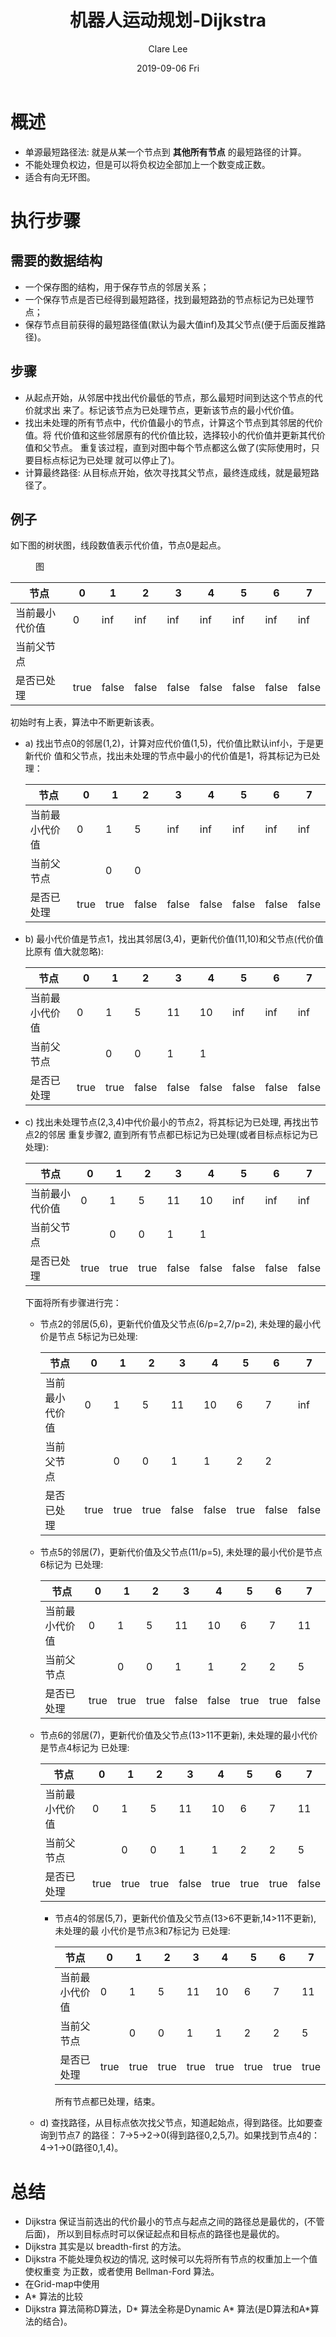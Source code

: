 #+TITLE:       机器人运动规划-Dijkstra
#+AUTHOR:      Clare Lee
#+EMAIL:       congleetea@gmail.com
#+DATE:        2019-09-06 Fri
#+URI:         /blog/%y/%m/%d/dijkstra
#+KEYWORDS:    motion plan,dijkstra
#+TAGS:        robotics
#+LANGUAGE:    en
#+OPTIONS:     H:3 num:nil toc:nil \n:nil ::t |:t ^:nil -:nil f:t *:t <:t
#+DESCRIPTION: Dijkstra

* 概述
  - 单源最短路径法: 就是从某一个节点到 *其他所有节点* 的最短路径的计算。
  - 不能处理负权边，但是可以将负权边全部加上一个数变成正数。
  - 适合有向无环图。

* 执行步骤
** 需要的数据结构
   - 一个保存图的结构，用于保存节点的邻居关系；
   - 一个保存节点是否已经得到最短路径，找到最短路劲的节点标记为已处理节点；
   - 保存节点目前获得的最短路径值(默认为最大值inf)及其父节点(便于后面反推路径)。

** 步骤
   - 从起点开始，从邻居中找出代价最低的节点，那么最短时间到达这个节点的代价就求出
     来了。标记该节点为已处理节点，更新该节点的最小代价值。
   - 找出未处理的所有节点中，代价值最小的节点，计算这个节点到其邻居的代价值。将
     代价值和这些邻居原有的代价值比较，选择较小的代价值并更新其代价值和父节点。
     重复该过程，直到对图中每个节点都这么做了(实际使用时，只要目标点标记为已处理
     就可以停止了)。
   - 计算最终路径: 从目标点开始，依次寻找其父节点，最终连成线，就是最短路径了。

** 例子
   如下图的树状图，线段数值表示代价值，节点0是起点。

   #+CAPTION: 图
   #+LABEL: fig:SED-HR4049
   [[./images/motion-plan-graph.jpg]]


   | 节点           |    0 |     1 |     2 |     3 |     4 |     5 |     6 |     7 |
   |----------------+------+-------+-------+-------+-------+-------+-------+-------|
   | 当前最小代价值 |    0 |   inf |   inf |   inf |   inf |   inf |   inf |   inf |
   | 当前父节点     |      |       |       |       |       |       |       |       |
   | 是否已处理     | true | false | false | false | false | false | false | false |

   初始时有上表，算法中不断更新该表。

   - a) 找出节点0的邻居(1,2)，计算对应代价值(1,5)，代价值比默认inf小，于是更新代价
     值和父节点，找出未处理的节点中最小的代价值是1，将其标记为已处理：
     | 节点           |    0 |    1 |     2 |     3 |     4 |     5 |     6 |     7 |
     |----------------+------+------+-------+-------+-------+-------+-------+-------|
     | 当前最小代价值 |    0 |    1 |     5 |   inf |   inf |   inf |   inf |   inf |
     | 当前父节点     |      |    0 |     0 |       |       |       |       |       |
     | 是否已处理     | true | true | false | false | false | false | false | false |

   - b) 最小代价值是节点1，找出其邻居(3,4)，更新代价值(11,10)和父节点(代价值比原有
     值大就忽略):
     | 节点           |    0 |    1 |     2 |     3 |     4 |     5 |     6 |     7 |
     |----------------+------+------+-------+-------+-------+-------+-------+-------|
     | 当前最小代价值 |    0 |    1 |     5 |    11 |    10 |   inf |   inf |   inf |
     | 当前父节点     |      |    0 |     0 |     1 |     1 |       |       |       |
     | 是否已处理     | true | true | false | false | false | false | false | false |

   - c) 找出未处理节点(2,3,4)中代价最小的节点2，将其标记为已处理, 再找出节点2的邻居
     重复步骤2, 直到所有节点都已标记为已处理(或者目标点标记为已处理):
     | 节点           |    0 |    1 |    2 |     3 |     4 |     5 |     6 |     7 |
     |----------------+------+------+------+-------+-------+-------+-------+-------|
     | 当前最小代价值 |    0 |    1 |    5 |    11 |    10 |   inf |   inf |   inf |
     | 当前父节点     |      |    0 |    0 |     1 |     1 |       |       |       |
     | 是否已处理     | true | true | true | false | false | false | false | false |

     下面将所有步骤进行完：
     - 节点2的邻居(5,6)，更新代价值及父节点(6/p=2,7/p=2), 未处理的最小代价是节点
       5标记为已处理:
       | 节点           |    0 |    1 |    2 |     3 |     4 |    5 |     6 |     7 |
       |----------------+------+------+------+-------+-------+------+-------+-------|
       | 当前最小代价值 |    0 |    1 |    5 |    11 |    10 |    6 |     7 |   inf |
       | 当前父节点     |      |    0 |    0 |     1 |     1 |    2 |     2 |       |
       | 是否已处理     | true | true | true | false | false | true | false | false |
     - 节点5的邻居(7)，更新代价值及父节点(11/p=5), 未处理的最小代价是节点6标记为
       已处理:
       | 节点           |    0 |    1 |    2 |     3 |     4 |    5 |    6 |     7 |
       |----------------+------+------+------+-------+-------+------+------+-------|
       | 当前最小代价值 |    0 |    1 |    5 |    11 |    10 |    6 |    7 |    11 |
       | 当前父节点     |      |    0 |    0 |     1 |     1 |    2 |    2 |     5 |
       | 是否已处理     | true | true | true | false | false | true | true | false |
     
     - 节点6的邻居(7)，更新代价值及父节点(13>11不更新), 未处理的最小代价是节点4标记为
       已处理:
       | 节点           |    0 |    1 |    2 |     3 |    4 |    5 |    6 |     7 |
       |----------------+------+------+------+-------+------+------+------+-------|
       | 当前最小代价值 |    0 |    1 |    5 |    11 |   10 |    6 |    7 |    11 |
       | 当前父节点     |      |    0 |    0 |     1 |    1 |    2 |    2 |     5 |
       | 是否已处理     | true | true | true | false | true | true | true | false |
      - 节点4的邻居(5,7)，更新代价值及父节点(13>6不更新,14>11不更新), 未处理的最
        小代价是节点3和7标记为
       已处理:
       | 节点           |    0 |    1 |    2 |    3 |    4 |    5 |    6 |    7 |
       |----------------+------+------+------+------+------+------+------+------|
       | 当前最小代价值 |    0 |    1 |    5 |   11 |   10 |    6 |    7 |   11 |
       | 当前父节点     |      |    0 |    0 |    1 |    1 |    2 |    2 |    5 |
       | 是否已处理     | true | true | true | true | true | true | true | true |
    
       所有节点都已处理，结束。
   
    - d) 查找路径，从目标点依次找父节点，知道起始点，得到路径。比如要查询到节点7
      的路径： 7->5->2->0(得到路径0,2,5,7)。如果找到节点4的：4->1->0(路径0,1,4)。

      
* 总结
  - Dijkstra 保证当前选出的代价最小的节点与起点之间的路径总是最优的，(不管后面)，
    所以到目标点时可以保证起点和目标点的路径也是最优的。
  - Dijkstra 其实是以 breadth-first 的方法。
  - Dijkstra 不能处理负权边的情况, 这时候可以先将所有节点的权重加上一个值使权重变
    为正数，或者使用 Bellman-Ford 算法。
  - 在Grid-map中使用
  - A* 算法的比较
  - Dijkstra 算法简称D算法，D* 算法全称是Dynamic A* 算法(是D算法和A*算法的结合)。
